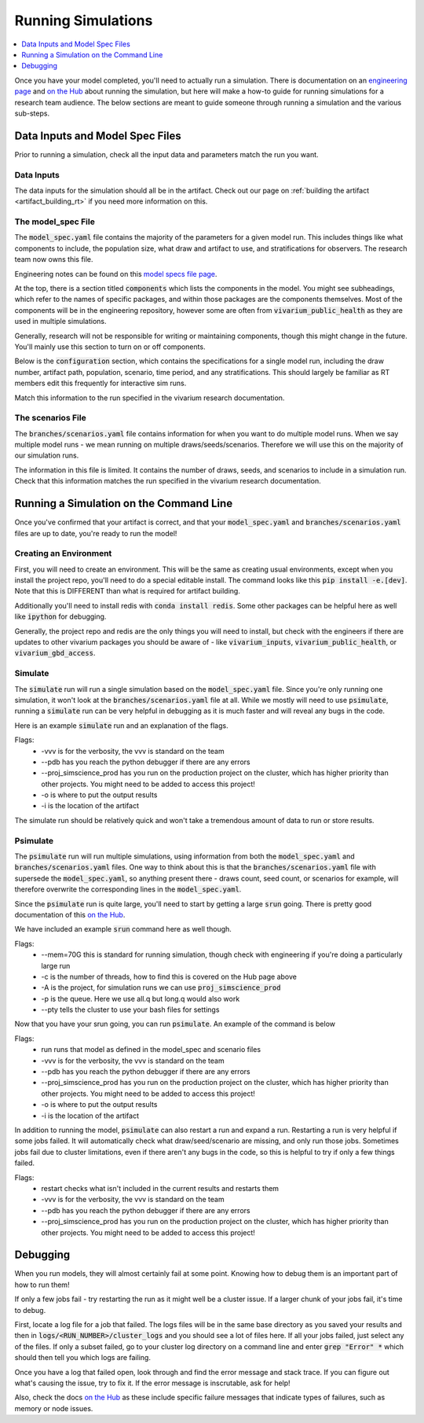 ..
  Section title decorators for this document:
  
  ==============
  Document Title
  ==============
  Section Level 1
  ---------------
  Section Level 2
  +++++++++++++++
  Section Level 3
  ~~~~~~~~~~~~~~~
  Section Level 4
  ^^^^^^^^^^^^^^^
  Section Level 5
  '''''''''''''''

  The depth of each section level is determined by the order in which each
  decorator is encountered below. If you need an even deeper section level, just
  choose a new decorator symbol from the list here:
  https://docutils.sourceforge.io/docs/ref/rst/restructuredtext.html#sections
  And then add it to the list of decorators above.

.. _running_simulations_rt:

===================
Running Simulations
===================

.. contents::
   :local:
   :depth: 1

Once you have your model completed, you'll need to actually run a simulation. 
There is documentation on an `engineering page <https://vivarium.readthedocs.io/en/latest/tutorials/running_a_simulation/index.html>`_ and `on the Hub <https://hub.ihme.washington.edu/pages/viewpage.action?spaceKey=SSE&title=Running+a+parallel+simulation>`_ about 
running the simulation, but here 
will make a how-to guide for running simulations for a research team 
audience. The below sections are meant to guide someone through running 
a simulation and the various sub-steps. 

Data Inputs and Model Spec Files
--------------------------------

Prior to running a simulation, check all the input data and 
parameters match the run you want. 

Data Inputs
+++++++++++

The data inputs for the simulation should all be in the artifact. Check 
out our page on :ref:`building the artifact <artifact_building_rt>` if 
you need more information on this. 

The model_spec File
+++++++++++++++++++

The :code:`model_spec.yaml` file contains the majority of the parameters 
for a given model run. This includes things like what 
components to include, the population size, what draw and artifact to use, 
and stratifications for observers. The research team now owns this file. 

Engineering notes can be found on this `model specs file page <https://vivarium.readthedocs.io/en/latest/concepts/model_specification/index.html>`_.

At the top, there is a section titled :code:`components` which lists the 
components in the model. You might see subheadings, which refer to the 
names of specific packages, and within those packages are the components 
themselves. Most of the components will be in the engineering repository, 
however some are often from :code:`vivarium_public_health` as they are used in 
multiple simulations. 

Generally, research will not be responsible for writing or maintaining 
components, though this might change in the future. You'll mainly use this 
section to turn on or off components. 

Below is the :code:`configuration` section, which contains the specifications 
for a single model run, including the draw number, artifact path, population, 
scenario, time period, and any stratifications. This should largely be 
familiar as RT members edit this frequently for interactive sim runs. 

Match this information to the run specified in the vivarium research 
documentation. 

The scenarios File
++++++++++++++++++

The :code:`branches/scenarios.yaml` file contains information for when you 
want to do multiple model runs. When we say multiple model runs - we mean 
running on multiple draws/seeds/scenarios. Therefore we will use this on the 
majority of our simulation runs. 

The information in this file is limited. It contains the number of draws, seeds, 
and scenarios to include in a simulation run. Check that this information 
matches the run specified in the vivarium research documentation. 

Running a Simulation on the Command Line
----------------------------------------

Once you've confirmed that your artifact is correct, and that your 
:code:`model_spec.yaml` and :code:`branches/scenarios.yaml` files 
are up to date, you're ready to run the model! 

Creating an Environment
+++++++++++++++++++++++

First, you will need to create an environment. This will be the same
as creating usual environments, except when you install the project repo,
you'll need to do a special editable install. The command looks like this :code:`pip install -e.[dev]`. Note that this is DIFFERENT than what is required for artifact building. 

Additionally you'll need to install redis with :code:`conda install redis`.
Some other packages can be helpful here as well like :code:`ipython` for
debugging. 

Generally, the project repo and redis are the only things you will need to install,
but check with the engineers if there are updates to other vivarium
packages you should be aware of - like :code:`vivarium_inputs`,
:code:`vivarium_public_health`, or :code:`vivarium_gbd_access`.

Simulate
++++++++

The :code:`simulate` run will run a single simulation based on the 
:code:`model_spec.yaml` file. Since you're only running one simulation, 
it won't look at the :code:`branches/scenarios.yaml` file at all. While 
we mostly will need to use :code:`psimulate`, running a :code:`simulate` 
run can be very helpful in debugging as it is much faster and will reveal 
any bugs in the code. 

Here is an example :code:`simulate` run and an explanation of the flags. 

.. code-block:: bash 
  :linenos:

  $ simulate <PATH_TO_MODEL_SPEC> -vvv --pdb --proj_simscience_prod -o /mnt/team/simulation_science/pub/models/<PROJCET_NAME>/results/<MODEL_NUMBER>/ -i '<PATH_TO_ARTIFACT>' 

Flags: 
  - -vvv is for the verbosity, the vvv is standard on the team
  - --pdb has you reach the python debugger if there are any errors
  - --proj_simscience_prod has you run on the production project on the cluster, which has higher priority than other projects. You might need to be added to access this project! 
  - -o is where to put the output results
  - -i is the location of the artifact

The simulate run should be relatively quick and won't take a tremendous amount 
of data to run or store results. 

Psimulate
+++++++++

The :code:`psimulate` run will run multiple simulations, using information 
from both the :code:`model_spec.yaml` and :code:`branches/scenarios.yaml` files.
One way to think about this is that the :code:`branches/scenarios.yaml` 
file with supersede the :code:`model_spec.yaml`, so anything 
present there - draws count, seed count, or scenarios for example, 
will therefore overwrite the corresponding lines in the :code:`model_spec.yaml`. 

Since the :code:`psimulate` run is quite large, you'll need to start 
by getting a large :code:`srun` going. There is pretty good documentation 
of this `on the Hub <https://hub.ihme.washington.edu/pages/viewpage.action?spaceKey=SSE&title=Running+a+parallel+simulation>`_. 

We have included an example :code:`srun` command here as well though. 

.. code-block:: bash 
  :linenos:

  $ srun --mem=70G -c <NUMBER_OF_THREADS> -A proj_simscience_prod -p all.q --pty bash
 
Flags: 
  - --mem=70G this is standard for running simulation, though check with engineering if you're doing a particularly large run 
  - -c is the number of threads, how to find this is covered on the Hub page above 
  - -A is the project, for simulation runs we can use :code:`proj_simscience_prod`
  - -p is the queue. Here we use all.q but long.q would also work 
  - --pty tells the cluster to use your bash files for settings 

Now that you have your srun going, you can run :code:`psimulate`. 
An example of the command is below 

.. code-block:: bash 
  :linenos:

  $ psimulate run <PATH_TO_MODEL_SPEC> <PATH_TO_SCENARIOS_FILE> -vvv --pdb --proj_simscience_prod -o /mnt/team/simulation_science/pub/models/<PROJCET_NAME>/results/<MODEL_NUMBER>/ -i '<PATH_TO_ARTIFACT>' 

Flags: 
  - run runs that model as defined in the model_spec and scenario files
  - -vvv is for the verbosity, the vvv is standard on the team
  - --pdb has you reach the python debugger if there are any errors
  - --proj_simscience_prod has you run on the production project on the cluster, which has higher priority than other projects. You might need to be added to access this project! 
  - -o is where to put the output results
  - -i is the location of the artifact

In addition to running the model, :code:`psimulate` can also restart a 
run and expand a run. Restarting a run is very helpful if some jobs failed. 
It will automatically check what draw/seed/scenario are missing, and only 
run those jobs. Sometimes jobs fail due to cluster limitations, even if there 
aren't any bugs in the code, so this is helpful to try if only a few things 
failed. 

.. code-block:: bash 
  :linenos:

  $ psimulate restart <PATH_TO_CURRENT_RESULTS> -vvv --pdb --proj_simscience_prod 

Flags: 
  - restart checks what isn't included in the current results and restarts them 
  - -vvv is for the verbosity, the vvv is standard on the team
  - --pdb has you reach the python debugger if there are any errors
  - --proj_simscience_prod has you run on the production project on the cluster, which has higher priority than other projects. You might need to be added to access this project! 

.. todo::

  Add an example psimulate expand call and the flags 


Debugging
---------

When you run models, they will almost certainly fail at some point. 
Knowing how to debug them is an important part of how to run them!

If only a few jobs fail - try restarting the run as it might well 
be a cluster issue. If a larger chunk of your jobs fail, it's time to 
debug. 

First, locate a log file for a job that failed. The logs files will be 
in the same base directory as you saved your results and then in 
:code:`logs/<RUN_NUMBER>/cluster_logs` and you should see a lot of files 
here. If all your jobs failed, just select any of the files. If only a subset failed, 
go to your cluster log directory on a command line and enter 
:code:`grep "Error" *` which should then tell you which logs are failing. 

Once you have a log that failed open, look through and find the error 
message and stack trace. If you can figure out what's causing the issue, 
try to fix it. If the error message is inscrutable, ask for help! 

Also, check the docs `on the Hub <https://hub.ihme.washington.edu/pages/viewpage.action?spaceKey=SSE&title=Running+a+parallel+simulation>`_ 
as these include specific failure messages that indicate types of 
failures, such as memory or node issues. 


